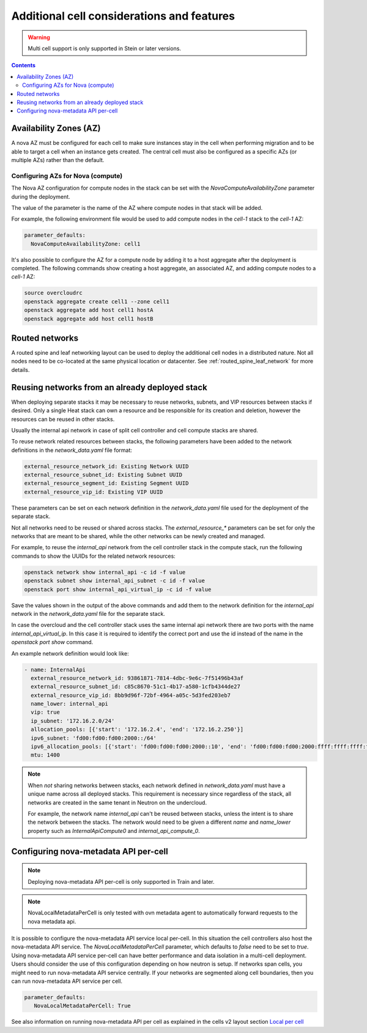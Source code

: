 Additional cell considerations and features
===========================================

.. warning::
  Multi cell support is only supported in Stein or later versions.

.. contents::
  :depth: 3
  :backlinks: none

.. _cell_availability_zone:

Availability Zones (AZ)
-----------------------
A nova AZ must be configured for each cell to make sure instances stay in the
cell when performing migration and to be able to target a cell when an instance
gets created. The central cell must also be configured as a specific AZs
(or multiple AZs) rather than the default.

Configuring AZs for Nova (compute)
^^^^^^^^^^^^^^^^^^^^^^^^^^^^^^^^^^
The Nova AZ configuration for compute nodes in the stack can be set with the
`NovaComputeAvailabilityZone` parameter during the deployment.

The value of the parameter is the name of the AZ where compute nodes in that
stack will be added.

For example, the following environment file would be used to add compute nodes
in the `cell-1` stack to the `cell-1` AZ:

.. code-block:: yaml

  parameter_defaults:
    NovaComputeAvailabilityZone: cell1

It's also possible to configure the AZ for a compute node by adding it to a
host aggregate after the deployment is completed. The following commands show
creating a host aggregate, an associated AZ, and adding compute nodes to a
`cell-1` AZ:

.. code-block:: bash

  source overcloudrc
  openstack aggregate create cell1 --zone cell1
  openstack aggregate add host cell1 hostA
  openstack aggregate add host cell1 hostB

Routed networks
---------------

A routed spine and leaf networking layout can be used to deploy the additional
cell nodes in a distributed nature. Not all nodes need to be co-located at the
same physical location or datacenter. See :ref:`routed_spine_leaf_network` for
more details.

Reusing networks from an already deployed stack
-----------------------------------------------
When deploying separate stacks it may be necessary to reuse networks, subnets,
and VIP resources between stacks if desired. Only a single Heat stack can own a
resource and be responsible for its creation and deletion, however the
resources can be reused in other stacks.

Usually the internal api network in case of split cell controller and cell
compute stacks are shared.

To reuse network related resources between stacks, the following parameters
have been added to the network definitions in the `network_data.yaml` file
format:

.. code-block:: bash

  external_resource_network_id: Existing Network UUID
  external_resource_subnet_id: Existing Subnet UUID
  external_resource_segment_id: Existing Segment UUID
  external_resource_vip_id: Existing VIP UUID

These parameters can be set on each network definition in the
`network_data.yaml` file used for the deployment of the separate stack.

Not all networks need to be reused or shared across stacks. The
`external_resource_*` parameters can be set for only the networks that are
meant to be shared, while the other networks can be newly created and managed.

For example, to reuse the `internal_api` network from the cell controller stack
in the compute stack, run the following commands to show the UUIDs for the
related network resources:

.. code-block:: bash

  openstack network show internal_api -c id -f value
  openstack subnet show internal_api_subnet -c id -f value
  openstack port show internal_api_virtual_ip -c id -f value

Save the values shown in the output of the above commands and add them to the
network definition for the `internal_api` network in the `network_data.yaml`
file for the separate stack.

In case the overcloud and the cell controller stack uses the same internal
api network there are two ports with the name `internal_api_virtual_ip`.
In this case it is required to identify the correct port and use the id
instead of the name in the `openstack port show` command.

An example network definition would look like:

.. code-block:: bash

  - name: InternalApi
    external_resource_network_id: 93861871-7814-4dbc-9e6c-7f51496b43af
    external_resource_subnet_id: c85c8670-51c1-4b17-a580-1cfb4344de27
    external_resource_vip_id: 8bb9d96f-72bf-4964-a05c-5d3fed203eb7
    name_lower: internal_api
    vip: true
    ip_subnet: '172.16.2.0/24'
    allocation_pools: [{'start': '172.16.2.4', 'end': '172.16.2.250'}]
    ipv6_subnet: 'fd00:fd00:fd00:2000::/64'
    ipv6_allocation_pools: [{'start': 'fd00:fd00:fd00:2000::10', 'end': 'fd00:fd00:fd00:2000:ffff:ffff:ffff:fffe'}]
    mtu: 1400

.. note::

  When *not* sharing networks between stacks, each network defined in
  `network_data.yaml` must have a unique name across all deployed stacks.
  This requirement is necessary since regardless of the stack, all networks are
  created in the same tenant in Neutron on the undercloud.

  For example, the network name `internal_api` can't be reused between
  stacks, unless the intent is to share the network between the stacks.
  The network would need to be given a different `name` and `name_lower`
  property such as `InternalApiCompute0` and `internal_api_compute_0`.

Configuring nova-metadata API per-cell
--------------------------------------

.. note::
  Deploying nova-metadata API per-cell is only supported in Train
  and later.

.. note::

  NovaLocalMetadataPerCell is only tested with ovn metadata agent to
  automatically forward requests to the nova metadata api.

It is possible to configure the nova-metadata API service local per-cell.
In this situation the cell controllers also host the nova-metadata API
service. The `NovaLocalMetadataPerCell` parameter, which defaults to
`false` need to be set to `true`.
Using nova-metadata API service per-cell can have better performance and
data isolation in a multi-cell deployment. Users should consider the use
of this configuration depending on how neutron is setup. If networks span
cells, you might need to run nova-metadata API service centrally.
If your networks are segmented along cell boundaries, then you can
run nova-metadata API service per cell.

.. code-block:: yaml

  parameter_defaults:
     NovaLocalMetadataPerCell: True

See also information on running nova-metadata API per cell as explained
in the cells v2 layout section `Local per cell <https://docs.openstack.org/nova/latest/user/cellsv2-layout.html#nova-metadata-api-service>`_
